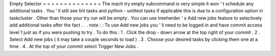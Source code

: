 Empty
Selector
=
=
=
=
=
=
=
=
=
=
=
=
=
=
The
mach
try
empty
subcommand
is
very
simple
it
won
'
t
schedule
any
additional
tasks
.
You
'
ll
still
see
lint
tasks
and
python
-
unittest
tasks
if
applicable
this
is
due
to
a
configuration
option
in
taskcluster
.
Other
than
those
your
try
run
will
be
empty
.
You
can
use
treeherder
'
s
Add
new
jobs
feature
to
selectively
add
additional
tasks
after
the
fact
.
.
.
note
:
:
To
use
Add
new
jobs
you
'
ll
need
to
be
logged
in
and
have
commit
access
level
1
just
as
if
you
were
pushing
to
try
.
To
do
this
:
1
.
Click
the
drop
-
down
arrow
at
the
top
right
of
your
commit
.
2
.
Select
Add
new
jobs
(
it
may
take
a
couple
seconds
to
load
)
.
3
.
Choose
your
desired
tasks
by
clicking
them
one
at
a
time
.
4
.
At
the
top
of
your
commit
select
Trigger
New
Jobs
.

